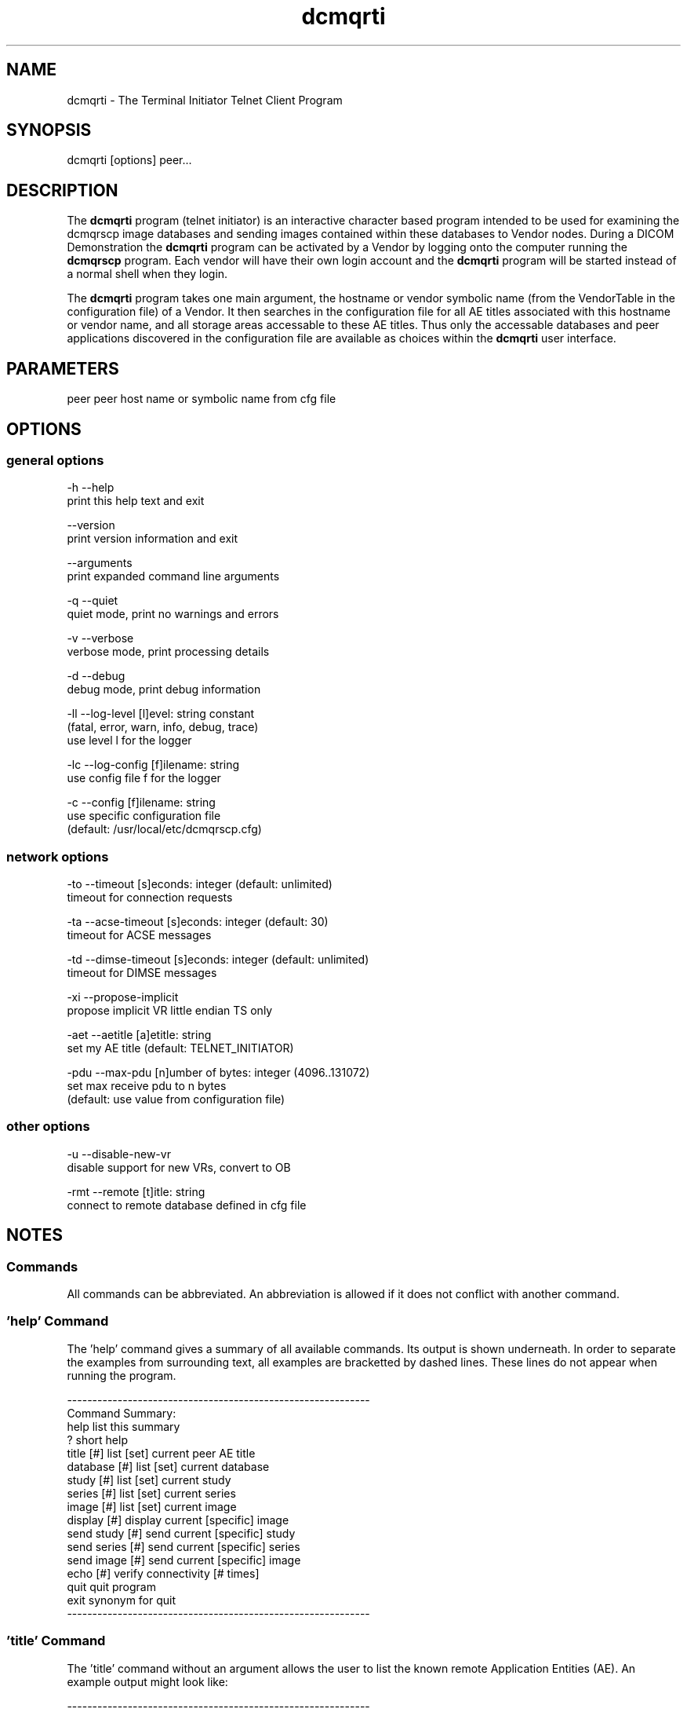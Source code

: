 .TH "dcmqrti" 1 "30 Nov 2010" "Version 3.6.0-RC1" "OFFIS DCMTK" \" -*- nroff -*-
.nh
.SH NAME
dcmqrti \- The Terminal Initiator Telnet Client Program
.SH "SYNOPSIS"
.PP
.PP
.nf

dcmqrti [options] peer...
.fi
.PP
.SH "DESCRIPTION"
.PP
The \fBdcmqrti\fP program (telnet initiator) is an interactive character based program intended to be used for examining the dcmqrscp image databases and sending images contained within these databases to Vendor nodes. During a DICOM Demonstration the \fBdcmqrti\fP program can be activated by a Vendor by logging onto the computer running the \fBdcmqrscp\fP program. Each vendor will have their own login account and the \fBdcmqrti\fP program will be started instead of a normal shell when they login.
.PP
The \fBdcmqrti\fP program takes one main argument, the hostname or vendor symbolic name (from the VendorTable in the configuration file) of a Vendor. It then searches in the configuration file for all AE titles associated with this hostname or vendor name, and all storage areas accessable to these AE titles. Thus only the accessable databases and peer applications discovered in the configuration file are available as choices within the \fBdcmqrti\fP user interface.
.SH "PARAMETERS"
.PP
.PP
.nf

peer  peer host name or symbolic name from cfg file
.fi
.PP
.SH "OPTIONS"
.PP
.SS "general options"
.PP
.nf

  -h    --help
          print this help text and exit

        --version
          print version information and exit

        --arguments
          print expanded command line arguments

  -q    --quiet
          quiet mode, print no warnings and errors

  -v    --verbose
          verbose mode, print processing details

  -d    --debug
          debug mode, print debug information

  -ll   --log-level  [l]evel: string constant
          (fatal, error, warn, info, debug, trace)
          use level l for the logger

  -lc   --log-config  [f]ilename: string
          use config file f for the logger

  -c    --config  [f]ilename: string
          use specific configuration file
          (default: /usr/local/etc/dcmqrscp.cfg)
.fi
.PP
.SS "network options"
.PP
.nf

  -to   --timeout  [s]econds: integer (default: unlimited)
          timeout for connection requests

  -ta   --acse-timeout  [s]econds: integer (default: 30)
          timeout for ACSE messages

  -td   --dimse-timeout  [s]econds: integer (default: unlimited)
          timeout for DIMSE messages

  -xi   --propose-implicit
          propose implicit VR little endian TS only

  -aet  --aetitle  [a]etitle: string
          set my AE title (default: TELNET_INITIATOR)

  -pdu  --max-pdu  [n]umber of bytes: integer (4096..131072)
          set max receive pdu to n bytes
          (default: use value from configuration file)
.fi
.PP
.SS "other options"
.PP
.nf

  -u    --disable-new-vr
          disable support for new VRs, convert to OB

  -rmt  --remote  [t]itle: string
          connect to remote database defined in cfg file
.fi
.PP
.SH "NOTES"
.PP
.SS "Commands"
All commands can be abbreviated. An abbreviation is allowed if it does not conflict with another command.
.SS "'help' Command"
The 'help' command gives a summary of all available commands. Its output is shown underneath. In order to separate the examples from surrounding text, all examples are bracketted by dashed lines. These lines do not appear when running the program.
.PP
.PP
.nf

------------------------------------------------------------
Command Summary:
help                list this summary
?                   short help
title [#]           list [set] current peer AE title
database [#]        list [set] current database
study [#]           list [set] current study
series [#]          list [set] current series
image [#]           list [set] current image
display [#]         display current [specific] image
send study [#]      send current [specific] study
send series [#]     send current [specific] series
send image [#]      send current [specific] image
echo [#]            verify connectivity [# times]
quit                quit program
exit                synonym for quit
------------------------------------------------------------
.fi
.PP
.SS "'title' Command"
The 'title' command without an argument allows the user to list the known remote Application Entities (AE). An example output might look like:
.PP
.PP
.nf

------------------------------------------------------------
Peer AE Titles:
     Peer AE          HostName:PortNumber
* 0) ACME1            (swallow:2001)
  1) ACME2            (swallow:2002)
  2) UNITED1          (kolibri:2001)
  3) UNITED2          (kolibri:2002)
------------------------------------------------------------
.fi
.PP
.PP
The current peer AE is marked with an asterisk (*). Each peer AE has an index (second column) which can be used as an argument to the 'title' command in order to set the current peer AE. The third column gives the AE title of the peer AE. The fourth column shows the hostname and TCP/IP port number of the peer AE.
.PP
When invoked with an argument index, the 'title' command will set the current peer AE. The \fBti\fP program will attempt to initate an association to the current peer AE when asked to send a study/series/image or to send an echo.
.SS "'database' Command"
The 'database' command without an argument allows the user to list the know local databases (these correspond to dcmqrscp's Application Entity Titles). An example output might look like:
.PP
.PP
.nf

------------------------------------------------------------
Database Titles:
     Database
* 0) COMMON
  1) ACME_QUERY
  2) ACME_STORE
  3) UNITED_QUERY
------------------------------------------------------------
.fi
.PP
.PP
The current database is marked with an asterisk (*). Each database has an index (second column) which can be used as an argument to the 'database' command in order to set the current database. The third column shows the name of the database (i.e. the dcmqrscp Application Entity title for the particular storage area).
.PP
When invoked with an argument index, the 'database' command will set the current database. The current database is used as the basis for further database specific actions.
.SS "'study' Command"
The 'study' command with no argument lists the studies in the current database. An example output might look like:
.PP
.PP
.nf

------------------------------------------------------------
      Patient                        PatientID    StudyID
*  0) JACKSON^ANDREW^^^              M4997106     20001
   1) GRANT^MARY^^^                  F4997108     20002
   2) ARTHUR^CHESTER^^^              M4997107     20003
   3) JEFFERSON^THOMAS^^^            M4997096     9465
   4) MADISON^DOLLY^^^               F4997097     9443

4 Studies in Database: COMMON
------------------------------------------------------------
.fi
.PP
.PP
The current study is marked with an asterisk (*). Each study has an index (second column) which can be used as an argument to the 'study' command in order to set the current study. The third column shows the patient name, the fourth column the patient ID and the fifth column the study ID.
.PP
When invoked with an argument index, the 'study' command will set the current study. The current study is used as the basis for further study specific actions.
.SS "'series' Command"
The 'series' command with no argument lists the series in the current study. An example output might look like:
.PP
.PP
.nf

------------------------------------------------------------
      Series Modality SeriesInstanceUID
*  0) 1      MR       1.2.840.113654.2.3.1993.201
   1) 2      MR       1.2.840.113654.2.3.1993.202
   2) 3      MR       1.2.840.113654.2.3.1993.203
   3) 4      MR       1.2.840.113654.2.3.1993.204
   4) 5      MR       1.2.840.113654.2.3.1993.205

5 Series in StudyID 05381,
  Patient: MONROE^JAMES^^^ (Database: COMMON)
------------------------------------------------------------
.fi
.PP
.PP
The current series is marked with an asterisk (*). Each series has an index (second column) which can be used as an argument to the 'series' command in order to set the current series. The third column shows the series number, the fourth column the series modality, and the fifth column the series instance UID.
.PP
When invoked with an argument index, the 'series' command will set the current series. The current series is used as the basis for further series specific actions.
.SS "'image' Command"
The 'image' command with no argument lists the images in the current series. An example output might look like:
.PP
.PP
.nf

------------------------------------------------------------
      Image ImageInstanceUID
*  0) 1     1.2.840.113654.2.3.1993.9.123.6.2674
   1) 2     1.2.840.113654.2.3.1993.9.123.6.2675
   2) 3     1.2.840.113654.2.3.1993.9.123.6.2676
   3) 4     1.2.840.113654.2.3.1993.9.123.6.2677
   4) 5     1.2.840.113654.2.3.1993.9.123.6.2678
   5) 6     1.2.840.113654.2.3.1993.9.123.6.2679
   6) 7     1.2.840.113654.2.3.1993.9.123.6.2680
   7) 8     1.2.840.113654.2.3.1993.9.123.6.2681
   8) 9     1.2.840.113654.2.3.1993.9.123.6.2682
   9) 10    1.2.840.113654.2.3.1993.9.123.6.2683
  10) 11    1.2.840.113654.2.3.1993.9.123.6.2684
  11) 12    1.2.840.113654.2.3.1993.9.123.6.2685
  12) 13    1.2.840.113654.2.3.1993.9.123.6.2686

13 Images in MR Series, StudyID 05381,
  Patient: MONROE^JAMES^^^ (Database: COMMON)
------------------------------------------------------------
.fi
.PP
.PP
The current image is marked with an asterisk (*). Each image has an index (second column) which can be used as an argument to the 'image' command in order to set the current image. The third column shows the image number, and the fourth column the image instance UID (SOP Instance UID).
.PP
When invoked with an argument index, the 'image' command will set the current image. The current image is used as the basis for further image specific actions.
.SS "'display' Command"
The display command serves no purpose in the current version of DCMTK. It was used in prior releases to request the CTN Display Program to display an image.
.SS "'send' Command"
The 'send' command allows a complete study/series or individual image to be stored on a remote AE. When this command is invoked, the \fBdcmqrti\fP program will operate as a SCU of the DICOM Storage Service Class and attempt to initiate an association with the current peer AE (defined via the 'title' command). Presentation contexts for all relevant Storage SOP Classes will be proposed. An attempt will be made to store all specified images. If no association could be negotiated an error message will be printed. If an storage operation fails or if no appropriate presentation context is available and error message will be printed.
.PP
.PP
.nf

The "send" command exists in three forms:

        send study [#]
        send series [#]
        send image [#]
.fi
.PP
.PP
The 'study' keyword means send all images in the current study. When invoked with an argument index, the specified study in the current database will be stored. The 'series' keyword means send all images in the current series. When invoked with an argument index, the specified series in the current study will be stored. The 'image' keyword means send the current image. When invoked with an argument index, the specified image in the current series will be stored.
.PP
When an image is stored, a message will be printed of the form: 
.PP
.nf

------------------------------------------------------------
New Association Started (swallow:2001,ACME1)
[MsgID 1] Store,
  PatientName: JACKSON^ANDREW^^^, StudyID: 20001,
  Series: 2, Modality: CR, Image: 1,
  Image UID: 1.2.840.113654.2.3.1993.9.123.6.1834
  0%________25%_________50%__________75%________100%
  --------------------------------------------------
[MsgID 1] Complete [Status: Success]
Released Association (swallow:2001,ACME1)
------------------------------------------------------------

.fi
.PP
.SS "'echo' Command"
The 'echo' command allows the user to verify connectivity with the current peer AE (defined via the 'title' command). When invoked, the \fBdcmqrti\fP program acts as an SCU of the Verification Service Class.
.PP
When invoked without an argument, only one C-ECHO message is generated. When invoked with an argument, the specified number of C-ECHO messages will be sent. A message will be printed of the form:
.PP
.PP
.nf

------------------------------------------------------------
New Association Started (localhost:2001,CMOVE)
[MsgID 1] Echo, Complete [Status: Success]
Released Association (localhost:2001,CMOVE)
------------------------------------------------------------
.fi
.PP
.SS "'quit', 'exit' Commands"
The 'quit' and 'exit' commands have the same effect. They terminate the \fBdcmqrti\fP program.
.SS "DICOM Conformance"
The \fBdcmqrti\fP application supports the same set of SOP Classes as an SCU as the \fBdcmqrscp\fP application - see dcmqrscp documentation.
.PP
The \fBdcmqrti\fP application will propose presentation contexts for all of the abovementioned supported SOP Classes using the transfer syntaxes:
.PP
.PP
.nf

LittleEndianImplicitTransferSyntax  1.2.840.10008.1.2
LittleEndianExplicitTransferSyntax  1.2.840.10008.1.2.1
BigEndianExplicitTransferSyntax     1.2.840.10008.1.2.2
.fi
.PP
.PP
The \fBdcmqrti\fP application does not support extended negotiation.
.SS "Configuration"
The \fBdcmqrti\fP program uses the same configuration file as the \fBdcmqrscp\fP program. See the documentation on configuration for more information (\fIdcmqrcnf.txt\fP and the example configuration file \fIdcmqrscp.cfg\fP).
.SH "LOGGING"
.PP
The level of logging output of the various command line tools and underlying libraries can be specified by the user. By default, only errors and warnings are written to the standard error stream. Using option \fI--verbose\fP also informational messages like processing details are reported. Option \fI--debug\fP can be used to get more details on the internal activity, e.g. for debugging purposes. Other logging levels can be selected using option \fI--log-level\fP. In \fI--quiet\fP mode only fatal errors are reported. In such very severe error events, the application will usually terminate. For more details on the different logging levels, see documentation of module 'oflog'.
.PP
In case the logging output should be written to file (optionally with logfile rotation), to syslog (Unix) or the event log (Windows) option \fI--log-config\fP can be used. This configuration file also allows for directing only certain messages to a particular output stream and for filtering certain messages based on the module or application where they are generated. An example configuration file is provided in \fI<etcdir>/logger.cfg\fP).
.SH "COMMAND LINE"
.PP
All command line tools use the following notation for parameters: square brackets enclose optional values (0-1), three trailing dots indicate that multiple values are allowed (1-n), a combination of both means 0 to n values.
.PP
Command line options are distinguished from parameters by a leading '+' or '-' sign, respectively. Usually, order and position of command line options are arbitrary (i.e. they can appear anywhere). However, if options are mutually exclusive the rightmost appearance is used. This behaviour conforms to the standard evaluation rules of common Unix shells.
.PP
In addition, one or more command files can be specified using an '@' sign as a prefix to the filename (e.g. \fI@command.txt\fP). Such a command argument is replaced by the content of the corresponding text file (multiple whitespaces are treated as a single separator unless they appear between two quotation marks) prior to any further evaluation. Please note that a command file cannot contain another command file. This simple but effective approach allows to summarize common combinations of options/parameters and avoids longish and confusing command lines (an example is provided in file \fI<datadir>/dumppat.txt\fP).
.SH "ENVIRONMENT"
.PP
The \fBdcmqrti\fP utility will attempt to load DICOM data dictionaries specified in the \fIDCMDICTPATH\fP environment variable. By default, i.e. if the \fIDCMDICTPATH\fP environment variable is not set, the file \fI<datadir>/dicom.dic\fP will be loaded unless the dictionary is built into the application (default for Windows).
.PP
The default behaviour should be preferred and the \fIDCMDICTPATH\fP environment variable only used when alternative data dictionaries are required. The \fIDCMDICTPATH\fP environment variable has the same format as the Unix shell \fIPATH\fP variable in that a colon (':') separates entries. On Windows systems, a semicolon (';') is used as a separator. The data dictionary code will attempt to load each file specified in the \fIDCMDICTPATH\fP environment variable. It is an error if no data dictionary can be loaded.
.SH "FILES"
.PP
\fI<docdir>/dcmqrcnf.txt\fP - configuration information 
.br
\fI<docdir>/dcmqrset.txt\fP - setup information 
.br
\fI<etcdir>/dcmqrscp.cfg\fP - example configuration file
.SH "SEE ALSO"
.PP
\fBdcmqrscp\fP(1)
.SH "COPYRIGHT"
.PP
Copyright (C) 1993-2010 by OFFIS e.V., Escherweg 2, 26121 Oldenburg, Germany. 
